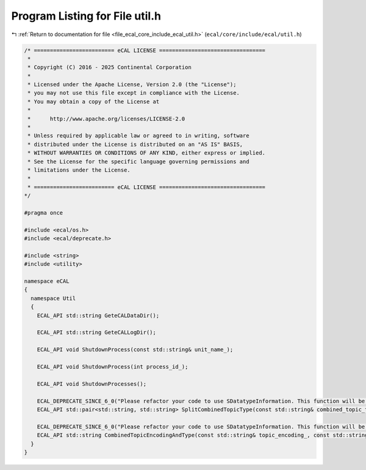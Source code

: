 
.. _program_listing_file_ecal_core_include_ecal_util.h:

Program Listing for File util.h
===============================

|exhale_lsh| :ref:`Return to documentation for file <file_ecal_core_include_ecal_util.h>` (``ecal/core/include/ecal/util.h``)

.. |exhale_lsh| unicode:: U+021B0 .. UPWARDS ARROW WITH TIP LEFTWARDS

.. code-block:: cpp

   /* ========================= eCAL LICENSE =================================
    *
    * Copyright (C) 2016 - 2025 Continental Corporation
    *
    * Licensed under the Apache License, Version 2.0 (the "License");
    * you may not use this file except in compliance with the License.
    * You may obtain a copy of the License at
    * 
    *      http://www.apache.org/licenses/LICENSE-2.0
    * 
    * Unless required by applicable law or agreed to in writing, software
    * distributed under the License is distributed on an "AS IS" BASIS,
    * WITHOUT WARRANTIES OR CONDITIONS OF ANY KIND, either express or implied.
    * See the License for the specific language governing permissions and
    * limitations under the License.
    *
    * ========================= eCAL LICENSE =================================
   */
   
   #pragma once
   
   #include <ecal/os.h>
   #include <ecal/deprecate.h>
   
   #include <string>
   #include <utility>
   
   namespace eCAL
   {
     namespace Util
     {
       ECAL_API std::string GeteCALDataDir();
   
       ECAL_API std::string GeteCALLogDir();
   
       ECAL_API void ShutdownProcess(const std::string& unit_name_);
   
       ECAL_API void ShutdownProcess(int process_id_);
   
       ECAL_API void ShutdownProcesses();
   
       ECAL_DEPRECATE_SINCE_6_0("Please refactor your code to use SDatatypeInformation. This function will be removed with eCAL 7")
       ECAL_API std::pair<std::string, std::string> SplitCombinedTopicType(const std::string& combined_topic_type_);
   
       ECAL_DEPRECATE_SINCE_6_0("Please refactor your code to use SDatatypeInformation. This function will be removed with eCAL 7")
       ECAL_API std::string CombinedTopicEncodingAndType(const std::string& topic_encoding_, const std::string& topic_type_);
     }
   }
   
